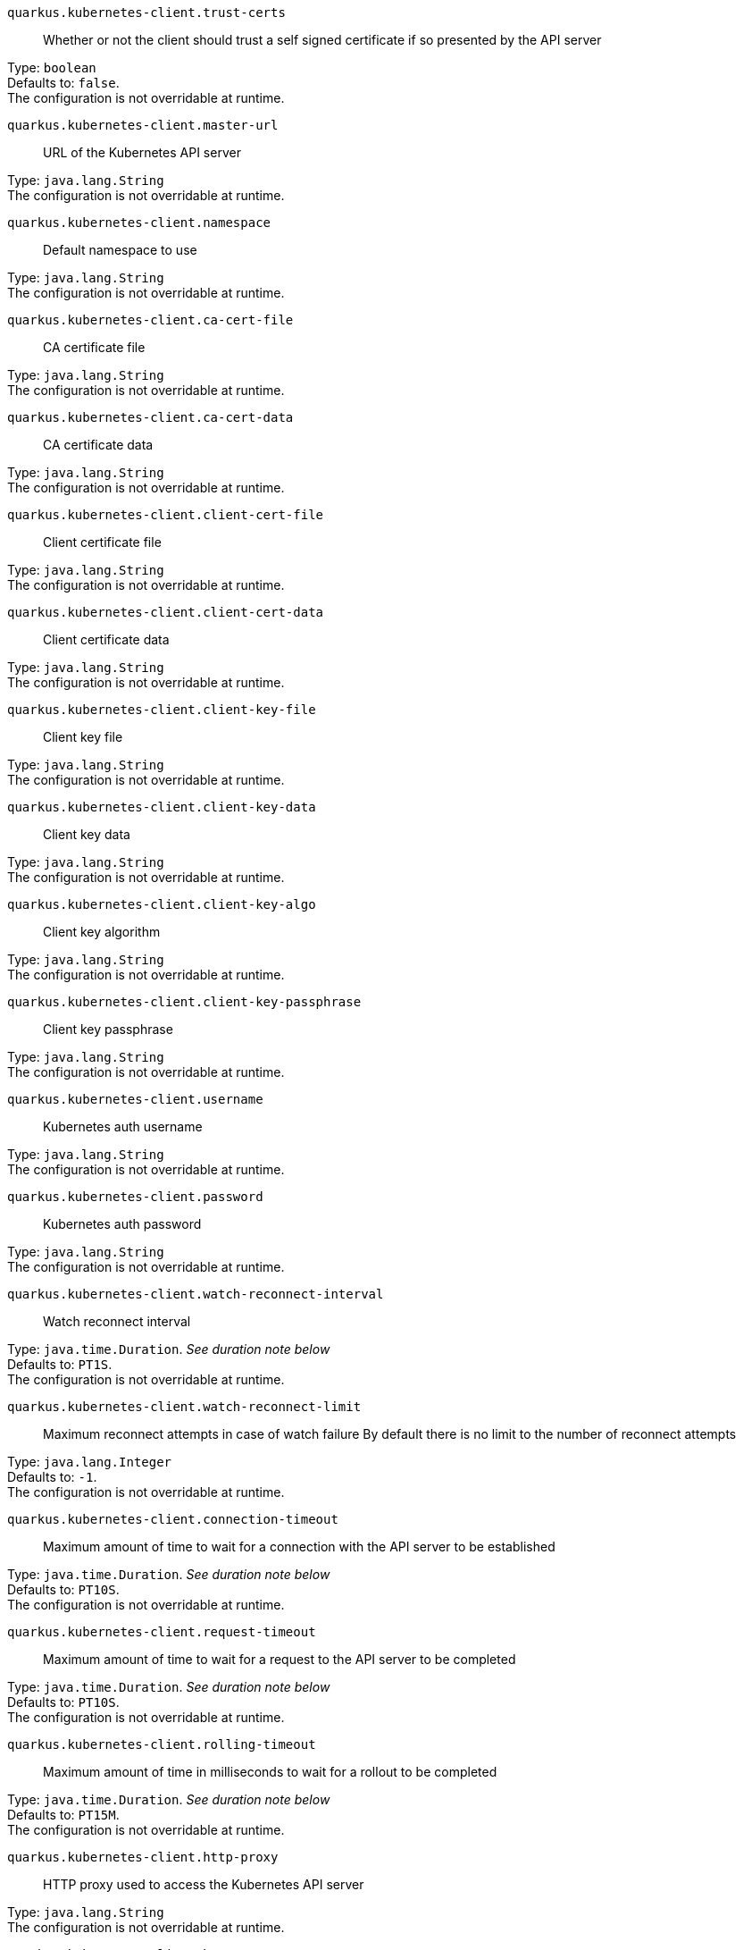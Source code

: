 
`quarkus.kubernetes-client.trust-certs`:: Whether or not the client should trust a self signed certificate if so presented by the API server

Type: `boolean` +
Defaults to: `false`. +
The configuration is not overridable at runtime. 


`quarkus.kubernetes-client.master-url`:: URL of the Kubernetes API server

Type: `java.lang.String` +
The configuration is not overridable at runtime. 


`quarkus.kubernetes-client.namespace`:: Default namespace to use

Type: `java.lang.String` +
The configuration is not overridable at runtime. 


`quarkus.kubernetes-client.ca-cert-file`:: CA certificate file

Type: `java.lang.String` +
The configuration is not overridable at runtime. 


`quarkus.kubernetes-client.ca-cert-data`:: CA certificate data

Type: `java.lang.String` +
The configuration is not overridable at runtime. 


`quarkus.kubernetes-client.client-cert-file`:: Client certificate file

Type: `java.lang.String` +
The configuration is not overridable at runtime. 


`quarkus.kubernetes-client.client-cert-data`:: Client certificate data

Type: `java.lang.String` +
The configuration is not overridable at runtime. 


`quarkus.kubernetes-client.client-key-file`:: Client key file

Type: `java.lang.String` +
The configuration is not overridable at runtime. 


`quarkus.kubernetes-client.client-key-data`:: Client key data

Type: `java.lang.String` +
The configuration is not overridable at runtime. 


`quarkus.kubernetes-client.client-key-algo`:: Client key algorithm

Type: `java.lang.String` +
The configuration is not overridable at runtime. 


`quarkus.kubernetes-client.client-key-passphrase`:: Client key passphrase

Type: `java.lang.String` +
The configuration is not overridable at runtime. 


`quarkus.kubernetes-client.username`:: Kubernetes auth username

Type: `java.lang.String` +
The configuration is not overridable at runtime. 


`quarkus.kubernetes-client.password`:: Kubernetes auth password

Type: `java.lang.String` +
The configuration is not overridable at runtime. 


`quarkus.kubernetes-client.watch-reconnect-interval`:: Watch reconnect interval

Type: `java.time.Duration`. _See duration note below_ +
Defaults to: `PT1S`. +
The configuration is not overridable at runtime. 


`quarkus.kubernetes-client.watch-reconnect-limit`:: Maximum reconnect attempts in case of watch failure By default there is no limit to the number of reconnect attempts

Type: `java.lang.Integer` +
Defaults to: `-1`. +
The configuration is not overridable at runtime. 


`quarkus.kubernetes-client.connection-timeout`:: Maximum amount of time to wait for a connection with the API server to be established

Type: `java.time.Duration`. _See duration note below_ +
Defaults to: `PT10S`. +
The configuration is not overridable at runtime. 


`quarkus.kubernetes-client.request-timeout`:: Maximum amount of time to wait for a request to the API server to be completed

Type: `java.time.Duration`. _See duration note below_ +
Defaults to: `PT10S`. +
The configuration is not overridable at runtime. 


`quarkus.kubernetes-client.rolling-timeout`:: Maximum amount of time in milliseconds to wait for a rollout to be completed

Type: `java.time.Duration`. _See duration note below_ +
Defaults to: `PT15M`. +
The configuration is not overridable at runtime. 


`quarkus.kubernetes-client.http-proxy`:: HTTP proxy used to access the Kubernetes API server

Type: `java.lang.String` +
The configuration is not overridable at runtime. 


`quarkus.kubernetes-client.https-proxy`:: HTTPS proxy used to access the Kubernetes API server

Type: `java.lang.String` +
The configuration is not overridable at runtime. 


`quarkus.kubernetes-client.proxy-username`:: Proxy username

Type: `java.lang.String` +
The configuration is not overridable at runtime. 


`quarkus.kubernetes-client.proxy-password`:: Proxy password

Type: `java.lang.String` +
The configuration is not overridable at runtime. 


`quarkus.kubernetes-client.no-proxy`:: IP addresses or hosts to exclude from proxying

Type: `java.lang.String` +
The configuration is not overridable at runtime. 


[NOTE]
====
The format for durations uses the standard `java.time.Duration` format.
You can learn more about it in the link:https://docs.oracle.com/javase/8/docs/api/java/time/Duration.html#parse-java.lang.CharSequence-[Duration#parse() javadoc].

You can also provide duration values starting with a number.
In this case, if the value consists only of a number, the converter treats the value as seconds.
Otherwise, `PT` is implicitly appended to the value to obtain a standard `java.time.Duration` format.
====
